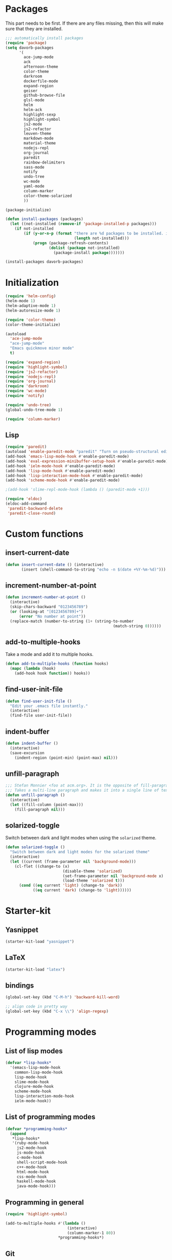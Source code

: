 * Packages
This part needs to be first. If there are any files missing, then
this will make sure that they are installed.

#+begin_src emacs-lisp
  ;;; automatically install packages
  (require 'package)
  (setq davorb-packages
        '(
          ace-jump-mode
          ack
          afternoon-theme
          color-theme
          darkroom
          dockerfile-mode
          expand-region
          geiser
          github-browse-file
          glsl-mode
          helm
          helm-ack
          highlight-sexp
          highlight-symbol
          js2-mode
          js2-refactor
          leuven-theme
          markdown-mode
          material-theme
          nodejs-repl
          org-journal
          paredit
          rainbow-delimiters
          sass-mode
          notify
          undo-tree
          wc-mode
          yaml-mode
          column-marker
          color-theme-solarized
          ))

  (package-initialize)

  (defun install-packages (packages)
    (let ((not-installed (remove-if 'package-installed-p packages)))
      (if not-installed
          (if (y-or-n-p (format "there are %d packages to be installed. install them? "
                                (length not-installed)))
              (progn (package-refresh-contents)
                     (dolist (package not-installed)
                       (package-install package)))))))

  (install-packages davorb-packages)

#+end_src

* Initialization
#+begin_src emacs-lisp
  (require 'helm-config)
  (helm-mode 1)
  (helm-adaptive-mode 1)
  (helm-autoresize-mode 1)

  (require 'color-theme)
  (color-theme-initialize)

  (autoload
    'ace-jump-mode
    "ace-jump-mode"
    "Emacs quickmove minor mode"
    t)

  (require 'expand-region)
  (require 'highlight-symbol)
  (require 'js2-refactor)
  (require 'nodejs-repl)
  (require 'org-journal)
  (require 'darkroom)
  (require 'wc-mode)
  (require 'notify)

  (require 'undo-tree)
  (global-undo-tree-mode 1)

  (require 'column-marker)
#+end_src
** Lisp
#+BEGIN_SRC emacs-lisp
  (require 'paredit)
  (autoload 'enable-paredit-mode "paredit" "Turn on pseudo-structural editing of Lisp code." t)
  (add-hook 'emacs-lisp-mode-hook #'enable-paredit-mode)
  (add-hook 'eval-expression-minibuffer-setup-hook #'enable-paredit-mode)
  (add-hook 'ielm-mode-hook #'enable-paredit-mode)
  (add-hook 'lisp-mode-hook #'enable-paredit-mode)
  (add-hook 'lisp-interaction-mode-hook #'enable-paredit-mode)
  (add-hook 'scheme-mode-hook #'enable-paredit-mode)

  ;(add-hook 'slime-repl-mode-hook (lambda () (paredit-mode +1)))

  (require 'eldoc)
  (eldoc-add-command
   'paredit-backward-delete
   'paredit-close-round)
#+END_SRC

* Custom functions
** insert-current-date
#+begin_src emacs-lisp
(defun insert-current-date () (interactive)
       (insert (shell-command-to-string "echo -n $(date +%Y-%m-%d)")))
#+end_src
** increment-number-at-point
#+begin_src emacs-lisp
(defun increment-number-at-point ()
  (interactive)
  (skip-chars-backward "0123456789")
  (or (looking-at "[0123456789]+")
      (error "No number at point"))
  (replace-match (number-to-string (1+ (string-to-number
                                               (match-string 0))))))
#+end_src
** add-to-multiple-hooks
Take a mode and add it to multiple hooks.
#+begin_src emacs-lisp
(defun add-to-multiple-hooks (function hooks)
  (mapc (lambda (hook)
    (add-hook hook function)) hooks))
#+end_src
** find-user-init-file
#+begin_src emacs-lisp
  (defun find-user-init-file ()
    "Edit your .emacs file instantly."
    (interactive)
    (find-file user-init-file))
#+end_src
** indent-buffer
#+BEGIN_SRC emacs-lisp
  (defun indent-buffer ()
    (interactive)
    (save-excursion
      (indent-region (point-min) (point-max) nil)))
#+END_SRC

** unfill-paragraph
#+BEGIN_SRC emacs-lisp
  ;;; Stefan Monnier <foo at acm.org>. It is the opposite of fill-paragraph
  ;;; Takes a multi-line paragraph and makes it into a single line of text.
  (defun unfill-paragraph ()
    (interactive)
    (let ((fill-column (point-max)))
      (fill-paragraph nil)))
#+END_SRC

** solarized-toggle
   Switch between dark and light modes when using the ~solarized~
   theme.

#+BEGIN_SRC emacs-lisp
  (defun solarized-toggle ()
    "Switch between dark and light modes for the solarized theme"
    (interactive)
    (let ((current (frame-parameter nil 'background-mode)))
      (cl-flet ((change-to (x)
                           (disable-theme 'solarized)
                           (set-frame-parameter nil 'background-mode x)
                           (load-theme 'solarized t)))
        (cond ((eq current 'light) (change-to 'dark))
              ((eq current 'dark) (change-to 'light))))))
#+END_SRC

* Starter-kit
** Yasnippet
#+begin_src emacs-lisp
  (starter-kit-load "yasnippet")
#+end_src

** LaTeX
#+begin_src emacs-lisp
  (starter-kit-load "latex")
#+end_src

** bindings
#+begin_src emacs-lisp
  (global-set-key (kbd "C-M-h") 'backward-kill-word)

  ;; align code in pretty way
  (global-set-key (kbd "C-x \\") 'align-regexp)
#+end_src

* Programming modes
** List of lisp modes
#+begin_src emacs-lisp
  (defvar *lisp-hooks*
    '(emacs-lisp-mode-hook
      common-lisp-mode-hook
      lisp-mode-hook
      slime-mode-hook
      clojure-mode-hook
      scheme-mode-hook
      lisp-interaction-mode-hook
      ielm-mode-hook))
#+end_src
** List of programming modes
#+begin_src emacs-lisp
  (defvar *programming-hooks*
    (append
     ,*lisp-hooks*
     '(ruby-mode-hook
       js2-mode-hook
       js-mode-hook
       c-mode-hook
       shell-script-mode-hook
       c++-mode-hook
       html-mode-hook
       css-mode-hook
       haskell-mode-hook
       java-mode-hook)))
#+end_src
** Programming in general
#+begin_src emacs-lisp
  (require 'highlight-symbol)

  (add-to-multiple-hooks #'(lambda ()
                             (interactive)
                             (column-marker-1 80))
                         ,*programming-hooks*)
#+end_src
** Git
#+begin_src emacs-lisp
(setq magit-last-seen-setup-instructions "1.4.0")
#+end_src

** JavaScript
#+begin_src emacs-lisp
  (add-to-list 'auto-mode-alist '("\\.js\\'" . js2-mode))
  (eval-after-load "js2-mode"
    '(progn
       (setq js2-missing-semi-one-line-override t)
       (setq-default js2-basic-offset 2)))
  (setq js2-highlight-level 3)

  (add-hook 'js2-mode-hook #'js2-refactor-mode)
  (add-hook 'js2-mode-hook #'electric-indent-mode)
  (add-hook 'js2-mode-hook #'electric-pair-mode)
#+end_src

#+begin_src emacs-lisp
(font-lock-add-keywords 'espresso-mode
                        '(("\\<\\(FIX\\|TODO\\|FIXME\\|HACK\\|REFACTOR\\):"
                           1 font-lock-warning-face t)))
#+end_src

#+begin_src emacs-lisp
(defun starter-kit-pp-json ()
  "Pretty-print the json object following point."
  (interactive)
  (require 'json)
  (let ((json-object (save-excursion (json-read))))
    (switch-to-buffer "*json*")
    (delete-region (point-min) (point-max))
    (insert (pp json-object))
    (goto-char (point-min))))
#+end_src

** SASS
#+begin_src emacs-lisp
(setq-default scss-compile-at-save nil)
(add-to-list 'auto-mode-alist '("\\.scss\\'" . sass-mode))
#+end_src

** Lisp
#+BEGIN_SRC emacs-lisp
  (add-to-multiple-hooks #'rainbow-delimiters-mode *lisp-hooks*)
#+END_SRC

*** Scheme
#+BEGIN_SRC emacs-lisp
  (add-hook 'scheme-mode-hook #'geiser-mode)

#+END_SRC

*** Highlight sexp
#+begin_src emacs-lisp
  ;(setf hl-sexp-background-color "#a7adba")
  (add-to-multiple-hooks 'highlight-sexp-mode *lisp-hooks*)
#+end_src

*** Scheme
#+BEGIN_SRC emacs-lisp
  (add-hook 'geiser-repl-mode #'paredit-mode)
#+END_SRC

** Clojure
#+BEGIN_SRC emacs-lisp
  (add-hook 'cider-mode-hook #'eldoc-mode)

  ;; C-z for repl
  (setq cider-repl-display-in-current-window t)
#+END_SRC

** C
#+BEGIN_SRC emacs-lisp
  (add-hook 'c-mode-hook #'electric-indent-mode)
  (add-hook 'c-mode-hook #'electric-pair-mode)

  (setq-default c-basic-offset 4 c-default-style "linux")
  (setq-default tab-width 4 indent-tabs-mode t)
  (define-key c-mode-base-map (kbd "RET") 'newline-and-indent)
#+END_SRC
** Haskell
   =C-c h= will Hoogle the identifier at point.

#+BEGIN_SRC emacs-lisp
  (require 'haskell-mode)
  (define-key haskell-mode-map "\C-ch" 'haskell-hoogle)
#+END_SRC

* Look 'n feel
#+begin_src emacs-lisp
  (menu-bar-mode 1)
  (tool-bar-mode 0)

  ;; Fontify the whole line for headings (with a background color).
  (setq org-fontify-whole-heading-line t)
#+end_src
* Settings
** Backups
#+begin_src emacs-lisp
  ;(let ((temporary-file-directory "~/.saves"))
  (setq backup-directory-alist
        '(("." . "~/.saves")))
  ;  (setq auto-save-file-name-transforms
  ;        `((".*" ,temporary-file-directory t))))
  (setq delete-old-versions t
        kept-new-versions 6
        kept-old-versions 2
        version-control t)
  (setq backup-by-copying t) ; safest, but slowest
#+end_src
** Remove trailing whitespace
#+begin_src emacs-lisp
(add-hook 'before-save-hook 'delete-trailing-whitespace)
#+end_src
** Highlight
*** interactive highlighting
    C-x w . --- highlight word

    M-s h .

    C-w w r --- unhighlight regexp

    M-s h u
#+begin_src emacs-lisp
  (global-hi-lock-mode 1)
#+end_src
*** Highlight symbols
#+begin_src emacs-lisp
  (add-hook 'highlight-symbol-mode js2-mode-hook)
#+end_src
** Dired
   Hide hidden files. You can toggle =dired-omit-mode= with C-x M-o.
#+BEGIN_SRC emacs-lisp
  (require 'dired-x)
  (setq dired-omit-files "^\\...+$")
  (add-hook 'dired-mode-hook (lambda () (dired-omit-mode 1)))
#+END_SRC

** Spelling
*** org-mode
#+BEGIN_SRC emacs-lisp
  (add-hook 'org-mode-hook #'flyspell-mode)
#+END_SRC
*** default dictionary
#+BEGIN_SRC emacs-lisp
  (setq ispell-dictionary "svenska")
#+END_SRC

* Keybindings
** General
*** Compile
#+begin_src emacs-lisp
(global-set-key [f9] 'compile)
#+end_src
*** ace-jump-mode
"C-c SPC" ==> ace-jump-word-mode
"C-u C-c SPC" ==> ace-jump-char-mode
"C-u C-u C-c SPC" ==> ace-jump-line-mode
#+begin_src emacs-lisp
(define-key global-map (kbd "C-c SPC") 'ace-jump-mode)
#+end_src
*** expand-region
Binding: C-=
#+begin_src emacs-lisp
(global-set-key (kbd "C-=") 'er/expand-region)
#+end_src
*** magit
#+begin_src emacs-lisp
(global-set-key (kbd "C-x g") 'magit-status)
#+end_src
*** electic-buffer-list
#+begin_src emacs-lisp
(global-set-key [f12] 'buffer-menu)
#+end_src
*** helm
#+begin_src emacs-lisp
(global-set-key (kbd "M-x") 'undefined)
(global-set-key (kbd "M-x") 'helm-M-x)
(global-set-key (kbd "C-x f") 'helm-find-files)
(global-set-key (kbd "C-x b") 'helm-buffers-list)

;(global-set-key (kbd "C-c <SPC>") 'helm-all-mark-rings)
(global-set-key (kbd "C-x r b") 'helm-filtered-bookmarks)
(global-set-key (kbd "M-y") 'helm-show-kill-ring)
(global-set-key (kbd "C-,") 'helm-calcul-expression)
#+end_src
*** increment number
#+begin_src emacs-lisp
(global-set-key (kbd "C-c i") 'increment-number-at-point)
#+end_src
*** undo-tree
#+BEGIN_SRC emacs-lisp
  (defalias 'redo 'undo-tree-redo)

  (global-set-key (kbd "C-z") 'undo)
  (global-set-key (kbd "C-M-z")'undo-tree-visualize)
  (global-set-key (kbd "C-S-z") 'redo) ; mac style redo
#+END_SRC

*** window resize
#+BEGIN_SRC emacs-lisp
  (global-set-key (kbd "S-C-<left>") 'shrink-window-horizontally)
  (global-set-key (kbd "S-C-<right>") 'enlarge-window-horizontally)
  (global-set-key (kbd "S-C-<down>") 'shrink-window)
  (global-set-key (kbd "S-C-<up>") 'enlarge-window)
#+END_SRC

** Programming
** indent-buffer
#+BEGIN_SRC emacs-lisp
  (global-set-key (kbd "C-c M-/") 'indent-buffer)
#+END_SRC

*** JavaScript
**** js2-refactor-mode
     extract function with *C-c C-x ef*

     1) `ef` is `extract-function`: Extracts the marked expressions out into a new named function.
     2) `em` is `extract-method`: Extracts the marked expressions out into a new named method in an object literal.
     3) `ip` is `introduce-parameter`: Changes the marked expression to a parameter in a local function.
     4) `lp` is `localize-parameter`: Changes a parameter to a local var in a local function.
     5) `eo` is `expand-object`: Converts a one line object literal to multiline.
     6) `co` is `contract-object`: Converts a multiline object literal to one line.
     7) `eu` is `expand-function`: Converts a one line function to multiline (expecting semicolons as statement delimiters).
     8) `cu` is `contract-function`: Converts a multiline function to one line (expecting semicolons as statement delimiters).
     9) `ea` is `expand-array`: Converts a one line array to multiline.
     10) `ca` is `contract-array`: Converts a multiline array to one line.
     11) `wi` is `wrap-buffer-in-iife`: Wraps the entire buffer in an immediately invoked function expression
     12) `ig` is `inject-global-in-iife`: Creates a shortcut for a marked global by injecting it in the wrapping immediately invoked function expression
     13) `ag` is `add-to-globals-annotation`: Creates a `/*global */` annotation if it is missing, and adds the var at point to it.
     14) `ev` is `extract-var`: Takes a marked expression and replaces it with a var.
     15) `iv` is `inline-var`: Replaces all instances of a variable with its initial value.
     16) `rv` is `rename-var`: Renames the variable on point and all occurrences in its lexical scope.
     17) `vt` is `var-to-this`: Changes local `var a` to be `this.a` instead.
     18) `ao` is `arguments-to-object`: Replaces arguments to a function call with an object literal of named arguments.
     19) `3i` is `ternary-to-if`: Converts ternary operator to if-statement.
     20) `sv` is `split-var-declaration`: Splits a `var` with multiple vars declared, into several `var` statements.
     21) `ss` is `split-string`: Splits a `string`.
     22) `uw` is `unwrap`: Replaces the parent statement with the selected region.
     23) `lt` is `log-this`: Adds a console.log() statement for what is at point (or region).
     24) `dt` is `debug-this`: Adds a debug() statement for what is at point (or region).
     25) `sl` is `forward-slurp`: Moves the next statement into current function, if-statement, for-loop or while-loop.
     26) `ba` is `forward-barf`: Moves the last child out of current function, if-statement, for-loop or while-loop.
     27) `k` is `kill`: Kills to the end of the line, but does not cross semantic boundaries.
    #+begin_src emacs-lisp
  (js2r-add-keybindings-with-prefix "C-c C-x")
#+end_src

* Skeletons
** LaTeX
#+begin_src emacs-lisp
  (define-skeleton latex-skeleton
    "Inserts a begin_src-skeleton into the current buffer.
  This only makes sense for empty buffers."
    "\\documentclass[a4paper]{article}\n\n"
    "\\documentclass[a4paper]{article}\n"
    "\\usepackage[utf8]{inputenc}\n"
    "\\usepackage[swedish]{babel} % for Swedish characters\n\n"
    "\\usepackage{fancyvrb}       % for code listings\n"
    "\\fvset{tabsize=4}\n"
    "\\fvset{fontsize=\small}\n\n"
    "\\title{Document title}\n"
    "\\author{Davor Babi\'{c}}\n\n"
    "\\begin{document}\n"
    "\\maketitle\n\n"
    "\\end{document}\n")
#+end_src
* yasnippet
#+BEGIN_SRC emacs-lisp
  (setf yas-snippet-dirs "~/.emacs.d/snippets")
  (yas-reload-all)
#+END_SRC
